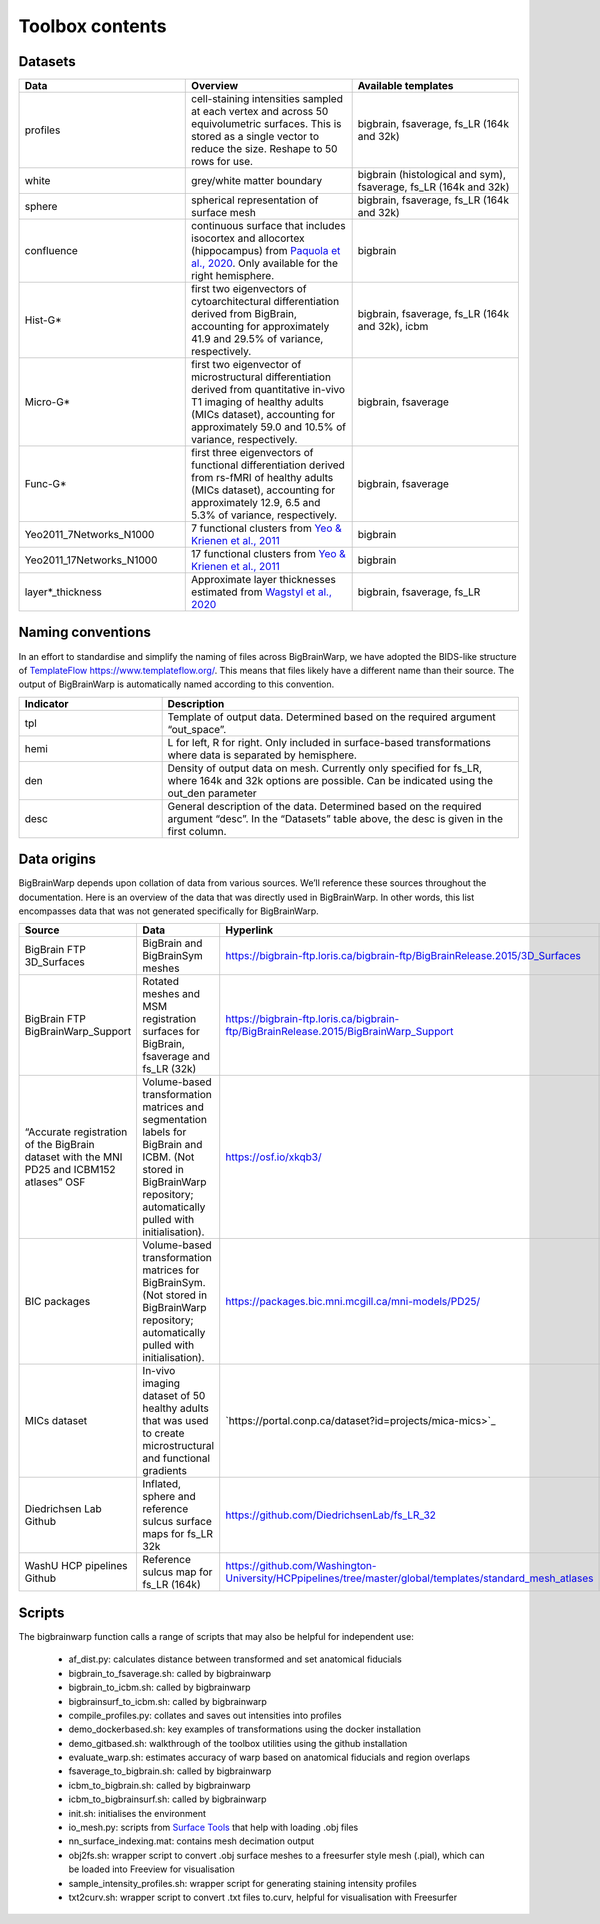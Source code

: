 Toolbox contents
==================

Datasets
********************************

.. list-table::
   :widths: 50 50 50
   :header-rows: 1

   * - Data
     - Overview
     - Available templates
   * - profiles
     - cell-staining intensities sampled at each vertex and across 50 equivolumetric surfaces. This is stored as a single vector to reduce the size. Reshape to 50 rows for use. 
     - bigbrain, fsaverage, fs_LR (164k and 32k)
   * - white
     - grey/white matter boundary
     - bigbrain (histological and sym), fsaverage, fs_LR (164k and 32k)
   * - sphere
     - spherical representation of surface mesh
     - bigbrain, fsaverage, fs_LR (164k and 32k)
   * - confluence
     - continuous surface that includes isocortex and allocortex (hippocampus) from `Paquola et al., 2020 <https://elifesciences.org/articles/60673>`_. Only available for the right hemisphere. 
     - bigbrain
   * - Hist-G*
     - first two eigenvectors of cytoarchitectural differentiation derived from BigBrain, accounting for approximately 41.9 and 29.5% of variance, respectively. 
     - bigbrain, fsaverage, fs_LR (164k and 32k), icbm
   * - Micro-G*
     - first two eigenvector of microstructural differentiation derived from quantitative in-vivo T1 imaging of healthy adults (MICs dataset), accounting for approximately 59.0 and 10.5% of variance, respectively.
     - bigbrain, fsaverage
   * - Func-G*
     - first three eigenvectors of functional differentiation derived from rs-fMRI of healthy adults (MICs dataset), accounting for approximately 12.9, 6.5 and 5.3% of variance, respectively.
     - bigbrain, fsaverage
   * - Yeo2011_7Networks_N1000
     - 7 functional clusters from `Yeo & Krienen et al., 2011 <https://doi.org/10.1152/jn.00338.2011>`_
     - bigbrain
   * - Yeo2011_17Networks_N1000
     - 17 functional clusters from `Yeo & Krienen et al., 2011 <https://doi.org/10.1152/jn.00338.2011>`_
     - bigbrain
   * - layer*_thickness
     - Approximate layer thicknesses estimated from `Wagstyl et al., 2020 <https://doi.org/10.1371/journal.pbio.3000678>`_
     - bigbrain, fsaverage, fs_LR


Naming conventions
********************************

In an effort to standardise and simplify the naming of files across BigBrainWarp, we have adopted the BIDS-like structure of `TemplateFlow https://www.templateflow.org/ <https://www.templateflow.org/>`_. This means that files likely have a different name than their source. The output of BigBrainWarp is automatically named according to this convention.

.. list-table::
   :widths: 20 50
   :header-rows: 1

   * - Indicator
     - Description
   * - tpl
     - Template of output data. Determined based on the required argument “out_space”.
   * - hemi
     - L for left, R for right. Only included in surface-based transformations where data is separated by hemisphere.  
   * - den
     - Density of output data on mesh. Currently only specified for fs_LR, where 164k and 32k options are possible. Can be indicated using the out_den parameter
   * - desc
     - General description of the data. Determined based on the required argument “desc”. In the “Datasets” table above, the desc is given in the first column. 


Data origins
********************************

BigBrainWarp depends upon collation of data from various sources. We’ll reference these sources throughout the documentation. Here is an overview of the data that was directly used in BigBrainWarp. In other words, this list encompasses data that was not generated specifically for BigBrainWarp. 

.. list-table::
   :widths: 20 30 50 30
   :header-rows: 1

   * - Source
     - Data
     - Hyperlink
     - Reference
   * - BigBrain FTP 3D_Surfaces 
     - BigBrain and BigBrainSym meshes
     - `https://bigbrain-ftp.loris.ca/bigbrain-ftp/BigBrainRelease.2015/3D_Surfaces <https://bigbrain-ftp.loris.ca/bigbrain-ftp/BigBrainRelease.2015/3D_Surfaces>`_
     - `Amunts et al., 2013 <https://doi.org/10.1126/science.1235381>`_
   * - BigBrain FTP BigBrainWarp_Support 
     - Rotated meshes and MSM registration surfaces for BigBrain, fsaverage and fs_LR (32k) 
     - `https://bigbrain-ftp.loris.ca/bigbrain-ftp/BigBrainRelease.2015/BigBrainWarp_Support <https://bigbrain-ftp.loris.ca/bigbrain-ftp/BigBrainRelease.2015/BigBrainWarp_Support>`_
     - `Lewis et al., 2020 <https://drive.google.com/file/d/1vAqLRV8Ue7rf3gsNHMixFqlLxBjxtmc8/view?usp=sharing>`_
   * - “Accurate registration of the BigBrain dataset with the MNI PD25 and ICBM152 atlases” OSF 
     -  Volume-based transformation matrices and segmentation labels for BigBrain and ICBM. (Not stored in BigBrainWarp repository; automatically pulled with initialisation). 
     - `https://osf.io/xkqb3/ <https://osf.io/xkqb3/>`_
     - `Xiao et al., 2019 <https://doi.org/10.1038/s41597-019-0217-0>`_
   * - BIC packages
     -  Volume-based transformation matrices for BigBrainSym. (Not stored in BigBrainWarp repository; automatically pulled with initialisation). 
     - `https://packages.bic.mni.mcgill.ca/mni-models/PD25/ <https://packages.bic.mni.mcgill.ca/mni-models/PD25/>`_
     - `Xiao et al., 2019 <https://doi.org/10.1038/s41597-019-0217-0>`_
   * - MICs dataset
     -  In-vivo imaging dataset of 50 healthy adults that was used to create microstructural and functional gradients
     - `https://portal.conp.ca/dataset?id=projects/mica-mics>`_
     - `Royer et al., 2022 <https://doi.org/10.1038/s41597-022-01682-y>`_
   * - Diedrichsen Lab Github
     - Inflated, sphere and reference sulcus surface maps for fs_LR 32k
     - `https://github.com/DiedrichsenLab/fs_LR_32 <https://github.com/DiedrichsenLab/fs_LR_32>`_
     - `Van Essen et al., 2012 <https://doi.org/ 10.1093/cercor/bhr291>`_
   * - WashU HCP pipelines Github 
     - Reference sulcus map for fs_LR (164k) 
     - `https://github.com/Washington-University/HCPpipelines/tree/master/global/templates/standard_mesh_atlases <https://github.com/Washington-University/HCPpipelines/tree/master/global/templates/standard_mesh_atlases>`_
     - `Van Essen et al., 2012 <https://doi.org/ 10.1093/cercor/bhr291>`_

Scripts
********************************

The bigbrainwarp function calls a range of scripts that may also be helpful for independent use:

	* af_dist.py: calculates distance between transformed and set anatomical fiducials
	* bigbrain_to_fsaverage.sh: called by bigbrainwarp
	* bigbrain_to_icbm.sh: called by bigbrainwarp
	* bigbrainsurf_to_icbm.sh: called by bigbrainwarp
	* compile_profiles.py: collates and saves out intensities into profiles
	* demo_dockerbased.sh: key examples of transformations using the docker installation
	* demo_gitbased.sh: walkthrough of the toolbox utilities using the github installation
	* evaluate_warp.sh: estimates accuracy of warp based on anatomical fiducials and region overlaps 
	* fsaverage_to_bigbrain.sh: called by bigbrainwarp
	* icbm_to_bigbrain.sh: called by bigbrainwarp
	* icbm_to_bigbrainsurf.sh: called by bigbrainwarp
	* init.sh: initialises the environment
	* io_mesh.py: scripts from `Surface Tools <https://github.com/kwagstyl/surface_tools>`_ that help with loading .obj files
	* nn_surface_indexing.mat: contains mesh decimation output
	* obj2fs.sh: wrapper script to convert .obj surface meshes to a freesurfer style mesh (.pial), which can be loaded into Freeview for visualisation 	
	* sample_intensity_profiles.sh: wrapper script for generating staining intensity profiles
	* txt2curv.sh: wrapper script to convert .txt files to.curv, helpful for visualisation with Freesurfer


